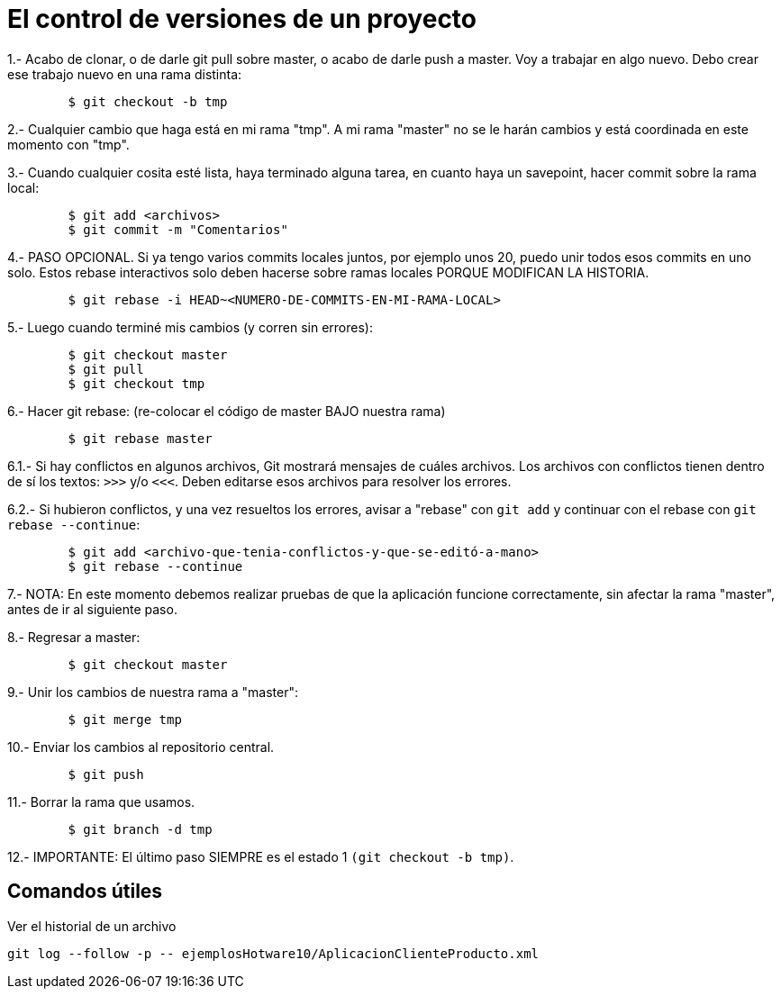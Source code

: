 = El control de versiones de un proyecto

1.- Acabo de clonar, o de darle git pull sobre master, o acabo de darle push 
	a master. Voy a trabajar en algo nuevo. Debo crear ese trabajo nuevo en 
	una rama distinta:

----
	$ git checkout -b tmp
----

2.- Cualquier cambio que haga está en mi rama "tmp". A mi rama "master" no se le
	harán cambios y está coordinada en este momento con "tmp".

3.- Cuando cualquier cosita esté lista, haya terminado alguna tarea, en cuanto 
	haya un savepoint, hacer commit sobre la rama local:

----
	$ git add <archivos>
	$ git commit -m "Comentarios"
----

4.- PASO OPCIONAL. Si ya tengo varios commits locales juntos, por ejemplo unos
	20, puedo unir todos esos commits en uno solo. Estos rebase interactivos solo
	deben hacerse sobre ramas locales PORQUE MODIFICAN LA HISTORIA.

----
	$ git rebase -i HEAD~<NUMERO-DE-COMMITS-EN-MI-RAMA-LOCAL>
----

5.- Luego cuando terminé mis cambios (y corren sin errores):

----
	$ git checkout master
	$ git pull
	$ git checkout tmp
----

6.- Hacer git rebase: (re-colocar el código de master BAJO nuestra rama)

----
	$ git rebase master
----

6.1.- Si hay conflictos en algunos archivos, Git mostrará mensajes de cuáles 
	archivos. Los archivos con conflictos tienen dentro de sí los textos:
	`>>>` y/o `<<<`. Deben editarse esos archivos para resolver los errores.

6.2.- Si hubieron conflictos, y una vez resueltos los errores, avisar a "rebase"
	con  `git add`  y continuar con el rebase con `git rebase --continue`:

----
	$ git add <archivo-que-tenia-conflictos-y-que-se-editó-a-mano>
	$ git rebase --continue
----

7.- NOTA: En este momento debemos realizar pruebas de que la aplicación funcione
	correctamente, sin afectar la rama "master", antes de ir al siguiente paso.

8.- Regresar a master:

----
	$ git checkout master
----

9.- Unir los cambios de nuestra rama a "master":

----
	$ git merge tmp
----

10.- Enviar los cambios al repositorio central.

----
	$ git push
----

11.- Borrar la rama que usamos.

----
	$ git branch -d tmp
----

12.- IMPORTANTE: El último paso SIEMPRE es el estado 1 `(git checkout -b tmp)`.


== Comandos útiles

Ver el historial de un archivo

----
git log --follow -p -- ejemplosHotware10/AplicacionClienteProducto.xml
----

